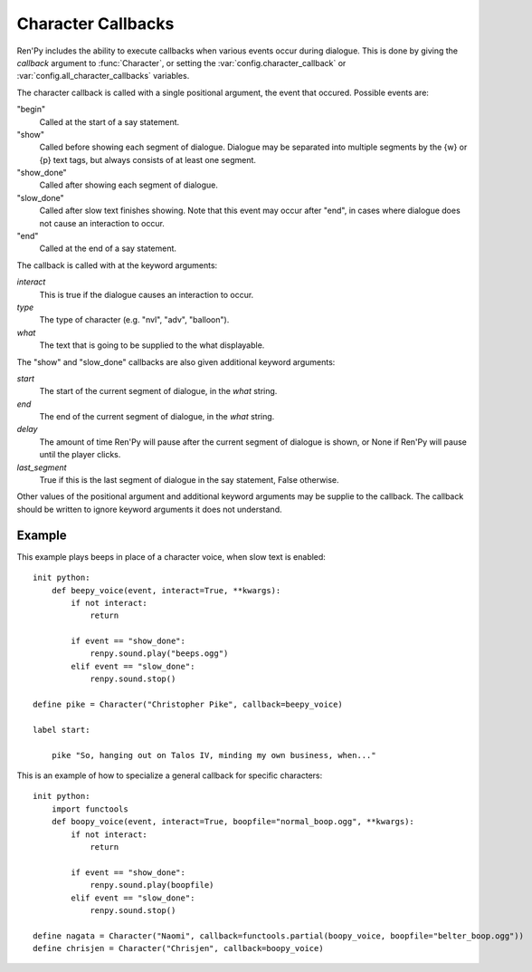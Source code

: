 .. _character-callbacks:

Character Callbacks
===================

Ren'Py includes the ability to execute callbacks when various events
occur during dialogue. This is done by giving the `callback` argument
to :func:`Character`, or setting the :var:`config.character_callback` or
:var:`config.all_character_callbacks` variables.

The character callback is called with a single positional argument, the event
that occured. Possible events are:

"begin"
    Called at the start of a say statement.

"show"
    Called before showing each segment of dialogue. Dialogue may be separated
    into multiple segments by the {w} or {p} text tags, but always consists of
    at least one segment.

"show_done"
    Called after showing each segment of dialogue.

"slow_done"
    Called after slow text finishes showing. Note that this event may occur
    after "end", in cases where dialogue does not cause an interaction
    to occur.

"end"
    Called at the end of a say statement.

The callback is called with at the keyword arguments:

`interact`
    This is true if the dialogue causes an interaction to occur.

`type`
    The type of character (e.g. "nvl", "adv", "balloon").

`what`
    The text that is going to be supplied to the what displayable.

The "show" and "slow_done" callbacks are also given additional keyword
arguments:

`start`
    The start of the current segment of dialogue, in the `what` string.

`end`
    The end of the current segment of dialogue, in the `what` string.

`delay`
    The amount of time Ren'Py will pause after the current segment of dialogue is shown,
    or None if Ren'Py will pause until the player clicks.

`last_segment`
    True if this is the last segment of dialogue in the say statement, False otherwise.


Other values of the positional argument and additional keyword arguments may
be supplie to the callback. The callback should be written to ignore keyword arguments it
does not understand.

Example
-------

This example plays beeps in place of a character voice, when slow
text is enabled::

    init python:
        def beepy_voice(event, interact=True, **kwargs):
            if not interact:
                return

            if event == "show_done":
                renpy.sound.play("beeps.ogg")
            elif event == "slow_done":
                renpy.sound.stop()

    define pike = Character("Christopher Pike", callback=beepy_voice)

    label start:

        pike "So, hanging out on Talos IV, minding my own business, when..."

This is an example of how to specialize a general callback for specific
characters::

    init python:
        import functools
        def boopy_voice(event, interact=True, boopfile="normal_boop.ogg", **kwargs):
            if not interact:
                return

            if event == "show_done":
                renpy.sound.play(boopfile)
            elif event == "slow_done":
                renpy.sound.stop()

    define nagata = Character("Naomi", callback=functools.partial(boopy_voice, boopfile="belter_boop.ogg"))
    define chrisjen = Character("Chrisjen", callback=boopy_voice)
